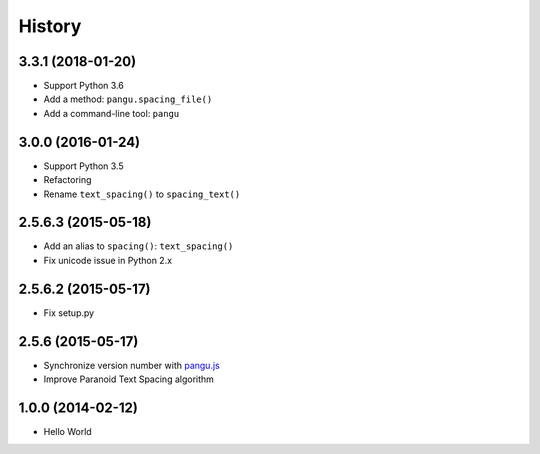 History
=======

3.3.1 (2018-01-20)
------------------

- Support Python 3.6
- Add a method: ``pangu.spacing_file()``
- Add a command-line tool: ``pangu``

3.0.0 (2016-01-24)
------------------

- Support Python 3.5
- Refactoring
- Rename ``text_spacing()`` to ``spacing_text()``

2.5.6.3 (2015-05-18)
--------------------

- Add an alias to ``spacing()``: ``text_spacing()``
- Fix unicode issue in Python 2.x

2.5.6.2 (2015-05-17)
--------------------

- Fix setup.py

2.5.6 (2015-05-17)
------------------

- Synchronize version number with `pangu.js <https://github.com/vinta/pangu.js>`_
- Improve Paranoid Text Spacing algorithm

1.0.0 (2014-02-12)
------------------

- Hello World
